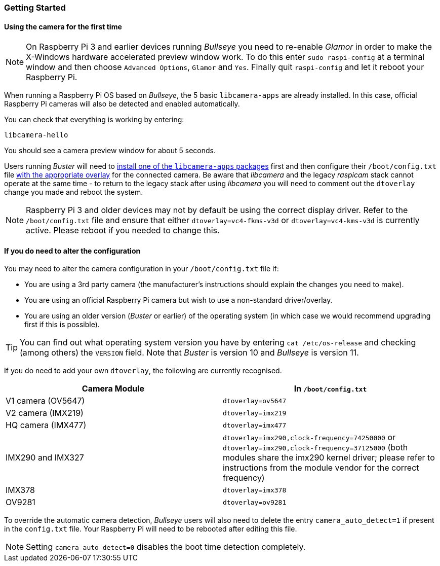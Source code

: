 === Getting Started

==== Using the camera for the first time

NOTE: On Raspberry Pi 3 and earlier devices running _Bullseye_ you need to re-enable _Glamor_ in order to make the X-Windows hardware accelerated preview window work. To do this enter `sudo raspi-config` at a terminal window and then choose `Advanced Options`, `Glamor` and `Yes`. Finally quit `raspi-config` and let it reboot your Raspberry Pi.

When running a Raspberry Pi OS based on _Bullseye_, the 5 basic `libcamera-apps` are already installed. In this case, official Raspberry Pi cameras will also be detected and enabled automatically.

You can check that everything is working by entering:

[,bash]
----
libcamera-hello
----

You should see a camera preview window for about 5 seconds.

Users running _Buster_ will need to xref:camera.adoc#binary-packages[install one of the `libcamera-apps` packages] first and then configure their `/boot/config.txt` file xref:camera.adoc#if-you-do-need-to-alter-the-configuration[with the appropriate overlay] for the connected camera. Be aware that _libcamera_ and the legacy _raspicam_ stack cannot operate at the same time - to return to the legacy stack after using _libcamera_ you will need to comment out the `dtoverlay` change you made and reboot the system.

NOTE: Raspberry Pi 3 and older devices may not by default be using the correct display driver. Refer to the `/boot/config.txt` file and ensure that either `dtoverlay=vc4-fkms-v3d` or `dtoverlay=vc4-kms-v3d` is currently active. Please reboot if you needed to change this.

==== If you do need to alter the configuration

You may need to alter the camera configuration in your `/boot/config.txt` file if:

* You are using a 3rd party camera (the manufacturer's instructions should explain the changes you need to make).

* You are using an official Raspberry Pi camera but wish to use a non-standard driver/overlay.

* You are using an older version (_Buster_ or earlier) of the operating system (in which case we would recommend upgrading first if this is possible).

TIP: You can find out what operating system version you have by entering `cat /etc/os-release` and checking (among others) the `VERSION` field. Note that _Buster_ is version 10 and _Bullseye_ is version 11.

If you do need to add your own `dtoverlay`, the following are currently recognised.

|===
| Camera Module | In `/boot/config.txt`

| V1 camera (OV5647)
| `dtoverlay=ov5647`

| V2 camera (IMX219)
| `dtoverlay=imx219`

| HQ camera (IMX477)
| `dtoverlay=imx477`

| IMX290 and IMX327
| `dtoverlay=imx290,clock-frequency=74250000` or `dtoverlay=imx290,clock-frequency=37125000` (both modules share the imx290 kernel driver; please refer to instructions from the module vendor for the correct frequency)

| IMX378
| `dtoverlay=imx378`

| OV9281
| `dtoverlay=ov9281`
|===

To override the automatic camera detection, _Bullseye_ users will also need to delete the entry `camera_auto_detect=1` if present in the `config.txt` file. Your Raspberry Pi will need to be rebooted after editing this file. 

NOTE: Setting `camera_auto_detect=0` disables the boot time detection completely. 
